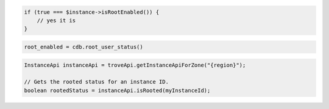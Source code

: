 .. code-block:: csharp


.. code-block:: java


.. code-block:: javascript


.. code-block:: php

    if (true === $instance->isRootEnabled()) {
        // yes it is
    }

.. code-block:: python

    root_enabled = cdb.root_user_status()

.. code-block:: ruby

.. code-block:: java
    
    InstanceApi instanceApi = troveApi.getInstanceApiForZone("{region}");

    // Gets the rooted status for an instance ID.
    boolean rootedStatus = instanceApi.isRooted(myInstanceId);

